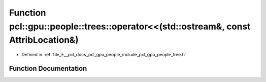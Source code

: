 .. _exhale_function_tree_8h_1a95b1098f88a007723926d8a5c90a7048:

Function pcl::gpu::people::trees::operator<<(std::ostream&, const AttribLocation&)
==================================================================================

- Defined in :ref:`file_E__pcl_docs_pcl_gpu_people_include_pcl_gpu_people_tree.h`


Function Documentation
----------------------


.. doxygenfunction:: pcl::gpu::people::trees::operator<<(std::ostream&, const AttribLocation&)
